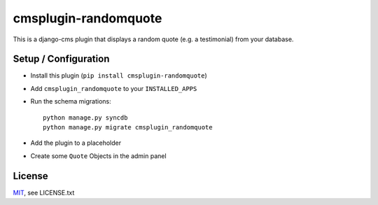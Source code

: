 cmsplugin-randomquote
=====================

This is a django-cms plugin that displays a random quote (e.g. a testimonial)
from your database.

Setup / Configuration
---------------------

- Install this plugin (``pip install cmsplugin-randomquote``)
- Add ``cmsplugin_randomquote`` to your ``INSTALLED_APPS``
- Run the schema migrations::
  
    python manage.py syncdb
    python manage.py migrate cmsplugin_randomquote

- Add the plugin to a placeholder
- Create some ``Quote`` Objects in the admin panel

License
-------

`MIT <http://www.opensource.org/licenses/mit-license.html>`_, see LICENSE.txt
